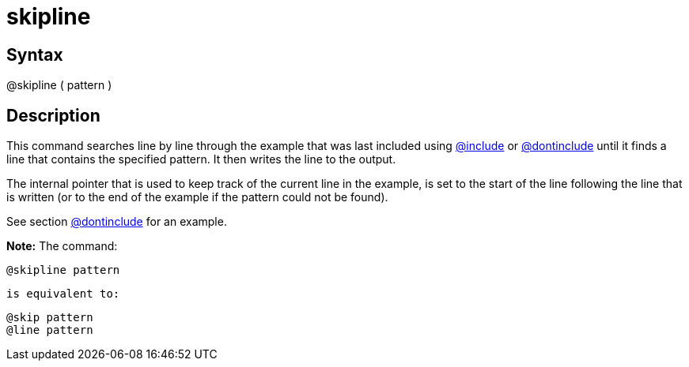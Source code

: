 = skipline

== Syntax
@skipline ( pattern )

== Description
This command searches line by line through the example that was last included using xref:commands/include.adoc[@include] or xref:commands/dontinclude.adoc[@dontinclude] until it finds a line that contains the specified pattern. It then writes the line to the output.

The internal pointer that is used to keep track of the current line in the example, is set to the start of the line following the line that is written (or to the end of the example if the pattern could not be found).

See section xref:commands/dontinclude.adoc[@dontinclude] for an example.



*Note:* The command: 
```
@skipline pattern
```
 is equivalent to: 
```
@skip pattern
@line pattern
```